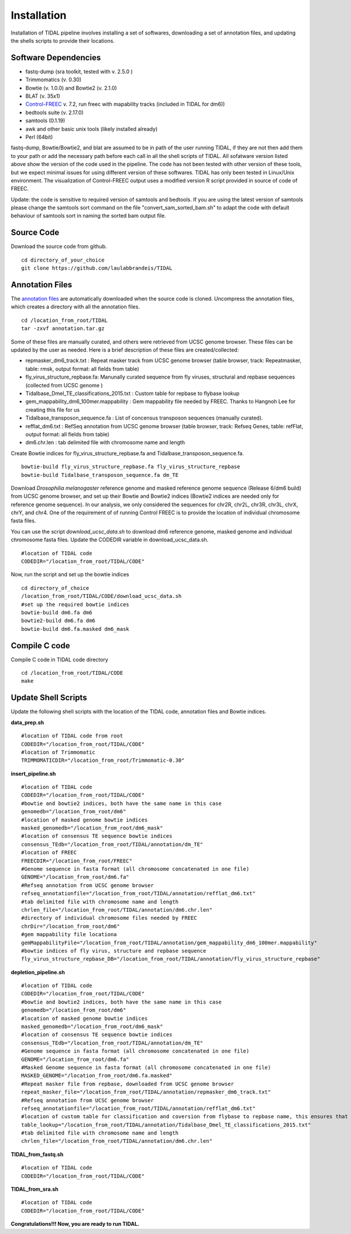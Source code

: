 Installation
============

Installation of TIDAL pipeline involves installing a set of softwares, downloading a set of annotation files, and updating the shells scripts to provide their locations.


Software Dependencies
---------------------
- fastq-dump (sra toolkit, tested with  v. 2.5.0 )
- Trimmomatics (v. 0.30)
- Bowtie (v. 1.0.0) and Bowtie2 (v. 2.1.0)
- BLAT (v. 35x1)
- `Control-FREEC <http://bioinfo-out.curie.fr/projects/freec/>`_ v. 7.2, run freec with mapability tracks (included in TIDAL for dm6))
- bedtools suite (v. 2.17.0)
- samtools (0.1.19)
- awk and other basic unix tools (likely installed already)
- Perl (64bit)

fastq-dump, Bowtie/Bowtie2, and blat are assumed to be in path of the user running TIDAL, if they are not then add them to your path or add the necessary path before each call in all the shell scripts of TIDAL. All sofatware version listed above show the version of the code used in the pipeline. The code has not been tested with other version of these tools, but we expect minimal issues for using different version of these softwares. TIDAL has only been tested in Linux/Unix environment. The visualization of Control-FREEC output uses a modified version R script provided in source of code of FREEC.

Update: the code is sensitive to required version of samtools and bedtools. If you are using the latest version of samtools please change the samtools sort command on the file "convert_sam_sorted_bam.sh" to adapt the code with default behaviour of samtools sort in naming the sorted bam output file.


Source Code
-----------
Download the source code from github.
::

    cd directory_of_your_choice
    git clone https://github.com/laulabbrandeis/TIDAL

Annotation Files
----------------
The `annotation files <https://github.com/laulabbrandeis/TIDAL/blob/master/annotation.tar.gz>`_ are automatically downloaded when the source code is cloned. Uncompress the annotation files, which creates a directory with all the annotation files.
::

    cd /location_from_root/TIDAL
    tar -zxvf annotation.tar.gz

Some of these files are manually curated, and others were retrieved from UCSC genome browser. These files can be updated by the user as needed. Here is a brief description of these files are created/collected:

- repmasker_dm6_track.txt : Repeat masker track from UCSC genome browser (table browser, track: Repeatmasker, table: rmsk, output format: all fields from table) 
- fly_virus_structure_repbase.fa: Manunally curated sequence from fly viruses, structural and repbase sequences (collected from UCSC genome )
- Tidalbase_Dmel_TE_classifications_2015.txt : Custom table for repbase to flybase lookup
- gem_mappability_dm6_100mer.mappability : Gem mappability file needed by FREEC. Thanks to Hangnoh Lee for creating this file for us
- Tidalbase_transposon_sequence.fa : List of concensus transposon sequences (manually curated).
- refflat_dm6.txt : RefSeq annotation from UCSC genome browser (table browser, track: Refseq Genes, table: refFlat, output format: all fields from table) 
- dm6.chr.len : tab delimited file with chromosome name and length

Create Bowtie indices for fly_virus_structure_repbase.fa and Tidalbase_transposon_sequence.fa.
::

    bowtie-build fly_virus_structure_repbase.fa fly_virus_structure_repbase
    bowtie-build Tidalbase_transposon_sequence.fa dm_TE

Download *Drosophilia melanogaster* reference genome and masked reference genome sequence (Release 6/dm6 build) from UCSC genome browser, and set up their Bowtie and Bowtie2 indices (Bowtie2 indices are needed only for reference genome sequence). In our analysis, we only considered the sequences for chr2R, chr2L, chr3R, chr3L, chrX, chrY, and chr4. One of the requirement of of running Control FREEC is to provide the location of individual chromosome fasta files.

You can use the script *download_ucsc_data.sh* to download dm6 reference genome, masked genome and individual chromosome fasta files. Update the CODEDIR variable in download_ucsc_data.sh.
::

    #location of TIDAL code
    CODEDIR="/location_from_root/TIDAL/CODE"

Now, run the script and set up the bowtie indices
::

    cd directory_of_choice 
    /location_from_root/TIDAL/CODE/download_ucsc_data.sh
    #set up the required bowtie indices
    bowtie-build dm6.fa dm6
    bowtie2-build dm6.fa dm6
    bowtie-build dm6.fa.masked dm6_mask


Compile C code
--------------------------------
Compile C code in TIDAL code directory
::

    cd /location_from_root/TIDAL/CODE
    make

Update Shell Scripts
--------------------
Update the following shell scripts with the location of the TIDAL code, annotation files and Bowtie indices.

**data_prep.sh**
::

    #location of TIDAL code from root
    CODEDIR="/location_from_root/TIDAL/CODE"
    #location of Trimmomatic
    TRIMMOMATICDIR="/location_from_root/Trimmomatic-0.30"  

**insert_pipeline.sh**
::

    #location of TIDAL code
    CODEDIR="/location_from_root/TIDAL/CODE"
    #bowtie and bowtie2 indices, both have the same name in this case
    genomedb="/location_from_root/dm6"
    #location of masked genome bowtie indices
    masked_genomedb="/location_from_root/dm6_mask"
    #location of consensus TE sequence bowtie indices 
    consensus_TEdb="/location_from_root/TIDAL/annotation/dm_TE"
    #location of FREEC 
    FREECDIR="/location_from_root/FREEC"
    #Genome sequence in fasta format (all chromosome concatenated in one file)
    GENOME="/location_from_root/dm6.fa"
    #Refseq annotation from UCSC genome browser
    refseq_annotationfile="/location_from_root/TIDAL/annotation/refflat_dm6.txt"
    #tab delimited file with chromosome name and length
    chrlen_file="/location_from_root/TIDAL/annotation/dm6.chr.len"
    #directory of individual chromosome files needed by FREEC
    chrDir="/location_from_root/dm6"
    #gem mappability file locationa
    gemMappabilityFile="/location_from_root/TIDAL/annotation/gem_mappability_dm6_100mer.mappability"
    #bowtie indices of fly virus, structure and repbase sequence
    fly_virus_structure_repbase_DB="/location_from_root/TIDAL/annotation/fly_virus_structure_repbase"

**depletion_pipeline.sh**
::

    #location of TIDAL code
    CODEDIR="/location_from_root/TIDAL/CODE"
    #bowtie and bowtie2 indices, both have the same name in this case
    genomedb="/location_from_root/dm6"
    #location of masked genome bowtie indices
    masked_genomedb="/location_from_root/dm6_mask"
    #location of consensus TE sequence bowtie indices 
    consensus_TEdb="/location_from_root/TIDAL/annotation/dm_TE"
    #Genome sequence in fasta format (all chromosome concatenated in one file)
    GENOME="/location_from_root/dm6.fa"
    #Masked Genome sequence in fasta format (all chromosome concatenated in one file)
    MASKED_GENOME="/location_from_root/dm6.fa.masked"
    #Repeat masker file from repbase, downloaded from UCSC genome browser
    repeat_masker_file="/location_from_root/TIDAL/annotation/repmasker_dm6_track.txt"
    #Refseq annotation from UCSC genome browser
    refseq_annotationfile="/location_from_root/TIDAL/annotation/refflat_dm6.txt"
    #location of custom table for classification and coversion from flybase to repbase name, this ensures that the naming is consistent with flybase
    table_lookup="/location_from_root/TIDAL/annotation/Tidalbase_Dmel_TE_classifications_2015.txt"
    #tab delimited file with chromosome name and length
    chrlen_file="/location_from_root/TIDAL/annotation/dm6.chr.len"

**TIDAL_from_fastq.sh**
::

    #location of TIDAL code
    CODEDIR="/location_from_root/TIDAL/CODE"

**TIDAL_from_sra.sh**
::

    #location of TIDAL code
    CODEDIR="/location_from_root/TIDAL/CODE"

**Congratulations!!! Now, you are ready to run TIDAL.**




